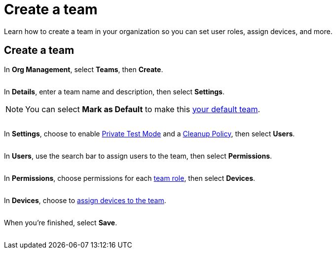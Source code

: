 = Create a team
:navtitle: Create a team

Learn how to create a team in your organization so you can set user roles, assign devices, and more.

== Create a team

In *Org Management*, select *Teams*, then *Create*.

image:<NEW-IMAGE>[width=, alt=""]

In *Details*, enter a team name and description, then select *Settings*.

[NOTE]
You can select *Mark as Default* to make this xref:profile:your-teams.adoc[your default team].

image:<NEW-IMAGE>[width=, alt=""]

In *Settings*, choose to enable xref:teams/manage-teams.adoc#_private_test_mode[Private Test Mode] and a xref:teams/manage-teams.adoc#_cleanup_policy[Cleanup Policy], then select *Users*.

image:<NEW-IMAGE>[width=, alt=""]

In *Users*, use the search bar to assign users to the team, then select *Permissions*.

image:<NEW-IMAGE>[width=, alt=""]

In *Permissions*, choose permissions for each xref:teams/team-roles.adoc[team role], then select *Devices*.

image:<NEW-IMAGE>[width=, alt=""]

In *Devices*, choose to xref:teams/manage-team-devices.adoc[assign devices to the team].

image:<NEW-IMAGE>[width=, alt=""]

When you're finished, select *Save*.

image:<NEW-IMAGE>[width=, alt=""]


